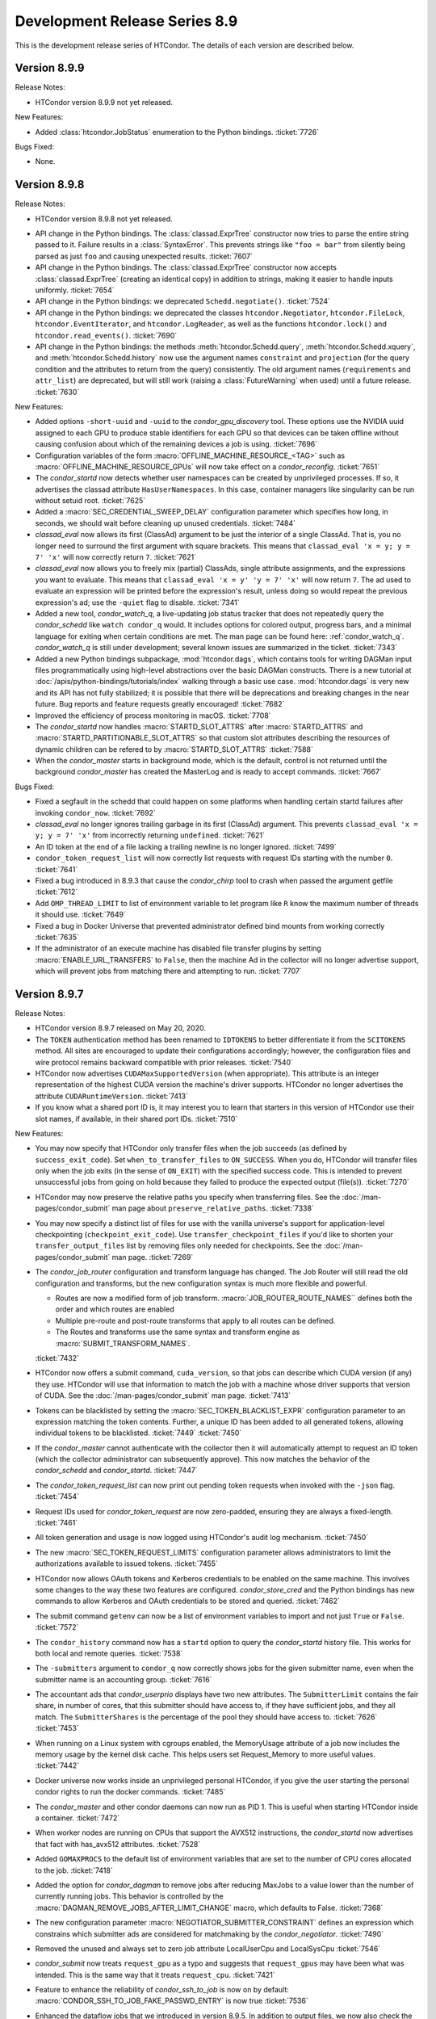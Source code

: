 Development Release Series 8.9
==============================

This is the development release series of HTCondor. The details of each
version are described below.

Version 8.9.9
-------------

Release Notes:

-  HTCondor version 8.9.9 not yet released.

.. HTCondor version 8.8.9 released on Month Date, 2020.

New Features:

-  Added :class:`htcondor.JobStatus` enumeration to the Python bindings.
   :ticket:`7726`

Bugs Fixed:

-  None.

Version 8.9.8
-------------

Release Notes:

-  HTCondor version 8.9.8 not yet released.

.. HTCondor version 8.8.8 released on Month Date, 2020.

-  API change in the Python bindings.  The :class:`classad.ExprTree` constructor
   now tries to parse the entire string passed to it.  Failure results in a
   :class:`SyntaxError`.  This prevents strings like ``"foo = bar"`` from silently
   being parsed as just ``foo`` and causing unexpected results.
   :ticket:`7607`

-  API change in the Python bindings.  The :class:`classad.ExprTree` constructor
   now accepts :class:`classad.ExprTree` (creating an identical copy)
   in addition to strings, making it easier to handle inputs uniformly.
   :ticket:`7654`

-  API change in the Python bindings: we deprecated ``Schedd.negotiate()``.
   :ticket:`7524`

-  API change in the Python bindings: we deprecated the classes
   ``htcondor.Negotiator``, ``htcondor.FileLock``, ``htcondor.EventIterator``,
   and ``htcondor.LogReader``,  as well as the functions ``htcondor.lock()``
   and ``htcondor.read_events()``.
   :ticket:`7690`

- API change in the Python bindings: the methods
  :meth:`htcondor.Schedd.query`,
  :meth:`htcondor.Schedd.xquery`, and
  :meth:`htcondor.Schedd.history`
  now use the argument names ``constraint`` and ``projection``
  (for the query condition and the attributes to return from the query)
  consistently.
  The old argument names (``requirements`` and ``attr_list``) are deprecated,
  but will still work (raising a :class:`FutureWarning` when used) until a future
  release.
  :ticket:`7630`

New Features:

-  Added options ``-short-uuid`` and ``-uuid`` to the *condor_gpu_discovery*
   tool. These options use the NVIDIA uuid assigned to each GPU to produce
   stable identifiers for each GPU so that devices can be taken offline without
   causing confusion about which of the remaining devices a job is using.
   :ticket:`7696`

-  Configuration variables of the form :macro:`OFFLINE_MACHINE_RESOURCE_<TAG>` such as
   :macro:`OFFLINE_MACHINE_RESOURCE_GPUs` will now take effect on a *condor_reconfig*.
   :ticket:`7651`

-  The *condor_startd* now detects whether user namespaces can be created by
   unprivileged processes.  If so, it advertises the classad attribute
   ``HasUserNamespaces``. In this case, container managers like
   singularity can be run without setuid root.
   :ticket:`7625`

-  Added a :macro:`SEC_CREDENTIAL_SWEEP_DELAY` configuration parameter which
   specifies how long, in seconds, we should wait before cleaning up unused
   credentials.
   :ticket:`7484`

-  *classad_eval* now allows its first (ClassAd) argument to be just the
   interior of a single ClassAd.  That is, you no longer need to surround
   the first argument with square brackets.  This means that
   ``classad_eval 'x = y; y = 7' 'x'`` will now correctly return ``7``.
   :ticket:`7621`

-  *classad_eval* now allows you to freely mix (partial) ClassAds,
   single attribute assignments, and the expressions you want to evaluate.
   This means that ``classad_eval 'x = y' 'y = 7' 'x'`` will now return
   ``7``.  The ad used to evaluate an expression will be printed before
   the expression's result, unless doing so would repeat the previous
   expression's ad; use the ``-quiet`` flag to disable.
   :ticket:`7341`

-  Added a new tool, *condor_watch_q*, a live-updating job status tracker
   that does not repeatedly query the *condor_schedd* like ``watch condor_q``
   would. It includes options for colored output, progress bars, and a minimal
   language for exiting when certain conditions are met.
   The man page can be found here: :ref:`condor_watch_q`.
   *condor_watch_q* is still under development;
   several known issues are summarized in the ticket.
   :ticket:`7343`

-  Added a new Python bindings subpackage, :mod:`htcondor.dags`, which contains
   tools for writing DAGMan input files programmatically using
   high-level abstractions over the basic DAGMan constructs.
   There is a new tutorial at :doc:`/apis/python-bindings/tutorials/index`
   walking through a basic use case.
   :mod:`htcondor.dags` is very new and its API has not fully stabilized;
   it is possible that there will be deprecations and breaking changes
   in the near future.
   Bug reports and feature requests greatly encouraged!
   :ticket:`7682`

-  Improved the efficiency of process monitoring in macOS.
   :ticket:`7708`

-  The *condor_startd* now handles :macro:`STARTD_SLOT_ATTRS` after
   :macro:`STARTD_ATTRS` and :macro:`STARTD_PARTITIONABLE_SLOT_ATTRS`
   so that custom slot attributes describing the resources of
   dynamic children can be refered to by :macro:`STARTD_SLOT_ATTRS`
   :ticket:`7588`

-  When the *condor_master* starts in background mode, which is the default,
   control is not returned until the background *condor_master* has created
   the MasterLog and is ready to accept commands.
   :ticket:`7667`

Bugs Fixed:

- Fixed a segfault in the schedd that could happen on some platforms
  when handling certain startd failures after invoking ``condor_now``.
  :ticket:`7692`

- *classad_eval* no longer ignores trailing garbage in its first (ClassAd)
  argument.  This prevents  ``classad_eval 'x = y; y = 7' 'x'`` from
  incorrectly returning ``undefined``.
  :ticket:`7621`

- An ID token at the end of a file lacking a trailing newline is no longer ignored.
  :ticket:`7499`

- ``condor_token_request_list`` will now correctly list requests with request IDs
  starting with the number ``0``.
  :ticket:`7641`

- Fixed a bug introduced in 8.9.3 that cause the `condor_chirp` tool to crash
  when passed the argument getfile
  :ticket:`7612`

- Add ``OMP_THREAD_LIMIT`` to list of environment variable to let program like
  ``R`` know the maximum number of threads it should use.
  :ticket:`7649`

- Fixed a bug in Docker Universe that prevented administrator defined bind 
  mounts from working correctly
  :ticket:`7635`

- If the administrator of an execute machine has disabled file transfer plugins
  by setting :macro:`ENABLE_URL_TRANSFERS` to ``False``, then the machine Ad in
  the collector will no longer advertise support, which will prevent jobs from
  matching there and attempting to run.
  :ticket:`7707`

Version 8.9.7
-------------

Release Notes:

- HTCondor version 8.9.7 released on May 20, 2020.

- The ``TOKEN`` authentication method has been renamed to ``IDTOKENS`` to
  better differentiate it from the ``SCITOKENS`` method.  All sites are
  encouraged to update their configurations accordingly; however, the
  configuration files and wire protocol remains backward compatible with
  prior releases.
  :ticket:`7540`

- HTCondor now advertises ``CUDAMaxSupportedVersion`` (when appropriate).  This
  attribute is an integer representation of the highest CUDA version the
  machine's driver supports.  HTCondor no longer advertises the attribute
  ``CUDARuntimeVersion``.
  :ticket:`7413`

- If you know what a shared port ID is, it may interest you to learn that
  starters in this version of HTCondor use their slot names, if available,
  in their shared port IDs.
  :ticket:`7510`

New Features:

- You may now specify that HTCondor only transfer files when the job
  succeeds (as defined by ``success_exit_code``).  Set ``when_to_transfer_files``
  to ``ON_SUCCESS``.  When you do, HTCondor will transfer files only when the
  job exits (in the sense of ``ON_EXIT``) with the specified success code.  This
  is intended to prevent unsuccessful jobs from going on hold because they
  failed to produce the expected output (file(s)).
  :ticket:`7270`

- HTCondor may now preserve the relative paths you specify when transferring
  files.  See the :doc:`/man-pages/condor_submit` man page about
  ``preserve_relative_paths``.
  :ticket:`7338`

- You may now specify a distinct list of files for use with the vanilla
  universe's support for application-level checkpointing
  (``checkpoint_exit_code``).  Use ``transfer_checkpoint_files`` if you'd
  like to shorten your ``transfer_output_files`` list by removing files
  only needed for checkpoints.  See the :doc:`/man-pages/condor_submit`
  man page.
  :ticket:`7269`

- The *condor_job_router* configuration and transform language has changed.
  The Job Router will still read the old configuration and transforms, but
  the new configuration syntax is much more flexible and powerful.

  - Routes are now a modified form of job transform. :macro:`JOB_ROUTER_ROUTE_NAMES``
    defines both the order and which routes are enabled
  - Multiple pre-route and post-route transforms that apply to all routes can be defined.
  - The Routes and transforms use the same syntax and transform engine as 
    :macro:`SUBMIT_TRANSFORM_NAMES`.

  :ticket:`7432`

- HTCondor now offers a submit command, ``cuda_version``, so that jobs can
  describe which CUDA version (if any) they use.  HTCondor will use that
  information to match the job with a machine whose driver supports that
  version of CUDA.  See the :doc:`/man-pages/condor_submit` man page.
  :ticket:`7413`

- Tokens can be blacklisted by setting the :macro:`SEC_TOKEN_BLACKLIST_EXPR`
  configuration parameter to an expression matching the token contents.
  Further, a unique ID has been added to all generated tokens, allowing
  individual tokens to be blacklisted.
  :ticket:`7449`
  :ticket:`7450`

- If the *condor_master* cannot authenticate with the collector then it will
  automatically attempt to request an ID token (which the collector
  administrator can subsequently approve).  This now matches the behavior of
  the *condor_schedd* and *condor_startd*. :ticket:`7447`

- The *condor_token_request_list* can now print out pending token requests
  when invoked with the ``-json`` flag. :ticket:`7454`

- Request IDs used for *condor_token_request* are now zero-padded, ensuring
  they are always a fixed-length. :ticket:`7461`

- All token generation and usage is now logged using HTCondor's audit log
  mechanism. :ticket:`7450`

- The new :macro:`SEC_TOKEN_REQUEST_LIMITS` configuration parameter allows
  administrators to limit the authorizations available to issued tokens.
  :ticket:`7455`

- HTCondor now allows OAuth tokens and Kerberos credentials to be
  enabled on the same machine.  This involves some changes to the
  way these two features are configured.  *condor_store_cred* and the Python
  bindings has new commands to allow Kerberos and OAuth credentials to be stored
  and queried.
  :ticket:`7462`

- The submit command ``getenv`` can now be a list of environment variables
  to import and not just ``True`` or ``False``.
  :ticket:`7572`

- The ``condor_history`` command now has a ``startd`` option to query the *condor_startd*
  history file.  This works for both local and remote queries.
  :ticket:`7538`

- The ``-submitters`` argument to ``condor_q`` now correctly shows jobs for the
  given submitter name, even when the submitter name is an accounting group.
  :ticket:`7616`

- The accountant ads that *condor_userprio* displays have two new attributes.
  The ``SubmitterLimit`` contains the fair share, in number of cores, that this
  submitter should have access to, if they have sufficient jobs, and they all match.
  The ``SubmitterShares`` is the percentage of the pool they should have access to.
  :ticket:`7626`
  :ticket:`7453`

- When running on a Linux system with cgroups enabled, the MemoryUsage
  attribute of a job now includes the memory usage by the kernel disk
  cache.  This helps users set Request_Memory to more useful values.
  :ticket:`7442`

- Docker universe now works inside an unprivileged personal HTCondor,
  if you give the user starting the personal condor rights to run the
  docker commands.
  :ticket:`7485`

- The *condor_master* and other condor daemons can now run as PID 1.
  This is useful when starting HTCondor inside a container.
  :ticket:`7472`

- When worker nodes are running on CPUs that support the AVX512 instructions,
  the *condor_startd* now advertises that fact with has_avx512 attributes.
  :ticket:`7528`

- Added ``GOMAXPROCS`` to the default list of environment variables that are
  set to the number of CPU cores allocated to the job.
  :ticket:`7418`

- Added the option for *condor_dagman* to remove jobs after reducing
  MaxJobs to a value lower than the number of currently running jobs. This
  behavior is controlled by the
  :macro:`DAGMAN_REMOVE_JOBS_AFTER_LIMIT_CHANGE` macro, which defaults to False.
  :ticket:`7368`

- The new configuration parameter :macro:`NEGOTIATOR_SUBMITTER_CONSTRAINT`
  defines an expression which constrains which submitter ads are considered for
  matchmaking by the *condor_negotiator*.
  :ticket:`7490`

- Removed the unused and always set to zero job attribute LocalUserCpu
  and LocalSysCpu
  :ticket:`7546`

- *condor_submit* now treats ``request_gpu`` as a typo and suggests
  that ``request_gpus`` may have been what was intended.  This is the 
  same way that it treats ``request_cpu``.
  :ticket:`7421`

- Feature to enhance the reliability of *condor_ssh_to_job* is now on
  by default: :macro:`CONDOR_SSH_TO_JOB_FAKE_PASSWD_ENTRY` is now true
  :ticket:`7536`

- Enhanced the dataflow jobs that we introduced in version 8.9.5. In
  addition to output files, we now also check the executable and stdin files.
  If any of these are newer than the input files, we consider this to be a
  dataflow job and we skip it if :macro:`SHADOW_SKIP_DATAFLOW_JOBS` set to True.
  :ticket:`7488`

- When HTCondor is running as root on a Linux machine, it now makes /dev/shm
  a private mount for jobs.  This means that files written to /dev/shm in
  one job aren't visible to other jobs, and that HTCondor now cleans up
  any leftover files in /dev/shm when the job exits.  If you want to the
  old behavior of a shared /dev/shm, you can set :macro:`MOUNT_PRIVATE_DEV_SHM` 
  to false.
  :ticket:`7443` 

- When configuration parameter :macro:`HAD_USE_PRIMARY` is set to ``True``,
  the collectors will be queried in the order in which they appear in
  :macro:`HAD_LIST`.
  Otherwise, the order in which the collectors are queried will be
  randomized (before, this was always done).
  :ticket:`7556`

- Added a very basic ``PROVISIONER`` node type to the *condor_dagman* parse
  language and plumbing. When this work is completed in a future release, it
  will allow users to provision remote compute resources (ie. Amazon EC2, 
  Argonne Cooley) as part of their DAG workflows, then run their jobs on
  these resources.
  :ticket:`5622`

- A new attribute ``ScratchDirFileCount`` was added to the Job ClassAd and to
  the Startd ClassAd. It contains the number of files in the job sandbox for the current job.
  This attribute will be refreshed as the same time that ``DiskUsage`` is refreshed.
  :ticket:`7486`

- A new configuration macro :macro:`SUBMIT_GENERATE_CUSTOM_RESOURCE_REQUIREMENTS` can be
  used to disable the behavior of *condor_submit* to generate Requirements clauses
  for job attributes that begin with Request
  :ticket:`7513`

- Made some performance improvements in the *condor_collector*.
  This includes new configuration parameter
  :macro:`COLLECTOR_FORWARD_CLAIMED_PRIVATE_ADS`, which reduces the amount
  of data forwarded between *condor_collectors*.
  :ticket:`7440`
  :ticket:`7423`

- *condor_install* can now generate a script to set environment variables
  for the "fish" shell. :ticket:`7505`

Bugs Fixed:

- The Box.com file transfer plugin now implements the chunked upload
  method, which means that uploads of 50 MB or greater are now
  possible. Prior to this implementation, jobs uploading large files
  would unexpectedly go on hold.
  :ticket:`7531`

- The *curl_plugin* previously implemented a minimum speed timeout with an
  option flag that caused memory problems in older versions of libcurl.
  We've reimplemented timeouts now using a callback that manually enforces
  a minimum 1 byte/second transfer speed.
  :ticket:`7414` 

- Some URLs for keys in AWS S3 buckets were previously of the form
  ``s3://<bucket>.s3-<region>.amazonaws.com/<key>``.  Not all regions support
  this form of address; instead, you must use URLs of the form
  ``s3://<bucket>.s3.<region>.amazonaws.com/<key>``.  HTCondor now allows
  and requires the latter; you will have to change older submit files.
  :ticket:`7517`

- Amazon's S3 service used to allow bucket names with underscores or capital
  letters.  HTCondor can now download from and upload to buckets with this
  sort of name.
  :ticket:`7477`

- The *condor_token* family of tools now respect the ``-debug`` command
  line flag. :ticket:`7448`

- The *condor_token_request_list* tool now respects the ``-reqid`` flag.
  :ticket:`7448`

- Tokens with authorization limits no longer need to explicitly list
  the ``ALLOW`` authorization, fixing a regression from 8.9.4. :ticket:`7456`

- Fixed a bug where Kerberos principals were being set incorrectly when
  :macro:`KERBEROS_SERVER_PRINCIPAL` was set.
  :ticket:`7577`

- The packaged versions of HTCondor automatically creates the directories to
  hold pool passwords, tokens, and Kerberos and OAuth credentials.
  :ticket:`7117`

- The HTCondor central manager will generate a pool password if needed on
  startup or reconfiguration. :ticket:`7634`

- Fixed a bug in reading service account credentials when submitting
  to Google Compute Engine (grid universe, grid-type ``gce``).
  :ticket:`7555`

- To work around an issue where long-running *gce_gahp* process enter a state
  where they can no longer authenticate with GCE, the daemon now restarts once
  every 24 hours.  This does not affect the jobs themselves.
  See :ref:`gce_configuration_variables`.
  :ticket:`7401`

- Fixed a bug that prevented the *condor_schedd* from effectively flocking
  to pools when resource request list prefetching is enabled, which is the
  default in HTCondor version 8.9
  :ticket:`7549`
  :ticket:`7539`

- It is now safe to call functions from the Python bindings ``htcondor`` module
  on multiple threads simultaneously. See the
  :ref:`python-bindings-thread-safety` section in the
  Python bindings documentation for more details.
  :ticket:`7359`

- Our ``htcondor.Submit.from_dag()`` Python binding now throws an exception
  when it fails, giving the programmer a chance to catch and recover. 
  Previously this just caused Python to fall over and die immediately.
  :ticket:`7337`

- The RPM packaging now obsoletes the standard universe package so that it will
  deleted upon upgrade.
  :ticket:`7444`

- Restored setting RUNPATH instead of RPATH for the libcondor_utils
  shared library and the Python bindings.
  The accidental change to setting RPATH in 8.9.5 altered how libraries
  were found when ``LD_LIBRARY_PATH`` is set.
  :ticket:`7584`

- The location for the CA certificates on Debian and Ubuntu systems is now
  properly set. :ticket:`7569`

- Fixed a bug where the *condor_schedd* and *condor_negotiator* couldn't
  talk to each other if one was version 8.9.3 and the other was version
  8.9.4 or later.
  :ticket:`7615`

Version 8.9.6
-------------

Release Notes:

-  HTCondor version 8.9.6 released on April 6, 2020.

New Features:

-  None.

Bugs Fixed:

-  *Security Item*: This release of HTCondor fixes security-related bugs
   described at

   -  `http://htcondor.org/security/vulnerabilities/HTCONDOR-2020-0001.html <http://htcondor.org/security/vulnerabilities/HTCONDOR-2020-0001.html>`_.
   -  `http://htcondor.org/security/vulnerabilities/HTCONDOR-2020-0002.html <http://htcondor.org/security/vulnerabilities/HTCONDOR-2020-0002.html>`_.
   -  `http://htcondor.org/security/vulnerabilities/HTCONDOR-2020-0003.html <http://htcondor.org/security/vulnerabilities/HTCONDOR-2020-0003.html>`_.
   -  `http://htcondor.org/security/vulnerabilities/HTCONDOR-2020-0004.html <http://htcondor.org/security/vulnerabilities/HTCONDOR-2020-0004.html>`_.

   :ticket:`7356`
   :ticket:`7427`
   :ticket:`7507`

Version 8.9.5
-------------

Release Notes:

-  HTCondor version 8.9.5 released on January 2, 2020.

New Features:

-  Implemented a *dataflow* mode for jobs. When enabled, a job whose
   1) pre-declared output files already exist, and 2) output files are
   more recent than its input files, is considered a dataflow job and
   gets skipped. This feature can be enabled by setting the
   :macro:`SHADOW_SKIP_DATAFLOW_JOBS` configuration option to ``True``.
   :ticket:`7231`

-  Added a new tool, *classad_eval*, that can evaluate a ClassAd expression in
   the context of ClassAd attributes, and print the result in ClassAd format.
   :ticket:`7339`

-  You may now specify ports to forward into your Docker container.  See
   :ref:`Docker and Networking` for details.
   :ticket:`7322`

-  Added the ability to edit certain properties of a running *condor_dagman*
   workflow: **MaxJobs**, **MaxIdle**, **MaxPreScripts**, **MaxPostScripts**.
   A user can call *condor_qedit* to set new values in the job ad, which will
   then be updated in the running workflow.
   :ticket:`7236`

-  Jobs which must use temporary credentials for S3 access may now specify
   the "session token" in their submit files.  Set ``+EC2SessionToken``
   to the name of a file whose only content is the session token.  Temporary
   credentials have a limited lifetime, which HTCondor does not help you
   manage; as a result, file transfers may fail because the temporary
   credentials expired.
   :ticket:`7407`

-  Improved the performance of the negotiator by simplifying the definition of
   the *condor_startd*'s ``WithinResourceLimits`` attribute when custom
   resources are defined.
   :ticket:`7323`

-  If you configure a *condor_startd* with different SLOT_TYPEs,
   you can use the SLOT_TYPE as a prefix for configuration entries.
   This can be useful to set different BASE_GROUPs
   for different slot types within the same *condor_startd*. For example,
   ``SLOT_TYPE_1.BASE_CGROUP = hi_prio``
   :ticket:`7390`

-  Added a new knob :macro:`SUBMIT_ALLOW_GETENV`. This defaults to ``true``. When
   set to ``false``, a submit file with `getenv = true` will become an error.
   Administrators may want to set this to ``false`` to prevent users from
   submitting jobs that depend on the local environment of the submit machine.
   :ticket:`7383`

-  *condor_submit* will no longer set the ``Owner`` attribute of jobs
   it submits to the name of the current user. It now leaves this attribute up
   to the *condor_schedd* to set.  This change was made because the
   *condor_schedd* will reject the submission if the ``Owner`` attribute is set
   but does not match the name of the mapped authenticated user submitting the
   job, and it is difficult for *condor_submit* to know what the mapped name is
   when there is a map file configured.
   :ticket:`7355`

-  Added ability for a *condor_startd* to log the state of Ads when shutting
   down using :macro:`STARTD_PRINT_ADS_ON_SHUTDOWN` and 
   :macro:`STARTD_PRINT_ADS_FILTER`.
   :ticket:`7328`

Bugs Fixed:

-  ``condor_submit -i`` now works with Docker universe jobs.
   :ticket:`7394`

-  Fixed a bug that happened on a Linux *condor_startd* running as root where
   a running job getting close to the ``RequestMemory`` limit, could get stuck,
   and neither get held with an out of memory error, nor killed, nor allowed
   to run.
   :ticket:`7367`

-  The Python 3 bindings no longer segfault when putting a
   :class:`~classad.ClassAd` constructed from a Python dictionary into another
   :class:`~classad.ClassAd`.
   :ticket:`7371`

-  The Python 3 bindings were missing the division operator for
   :class:`~classad.ExprTree`.
   :ticket:`7372`

-  When calling :meth:`classad.ClassAd.setdefault` without a default, or
   with a default of None, if the default is used, it is now treated as the
   :attr:`classad.Value.Undefined` ClassAd value.
   :ticket:`7370`

-  Fixed a bug where when file transfers fail with an error message containing
   a newline (``\n``) character, the error message would not be propagated to
   the job's hold message.
   :ticket:`7395`

-  SciTokens support is now available on all Linux and MacOS platforms.
   :ticket:`7406`

-  Fixed a bug that caused the Python bindings included in the tarball
   package to fail due to a missing library dependency.
   :ticket:`7435`

-  Fixed a bug where the library that is pre-loaded to provide a sane passwd
   entry when using ``condor_ssh_to_job`` was placed in the wrong directory
   in the RPM packaging.
   :ticket:`7408`

Version 8.9.4
-------------

Release Notes:

- HTCondor version 8.9.4 released on November 19, 2019.

- The Python bindings are now packaged as extendable modules.
  :ticket:`6907`

- The format of the aborted event has changed.  This will
  only affect you if you're not using one the readers provided by HTCondor.
  :ticket:`7191`

- :macro:`DAGMAN_USE_JOIN_NODES` is now on by default.
  :ticket:`7271`

New Features:

- HTCondor now supports secure download and upload to and from S3.  See
  the *condor_submit* man page and :ref:`file_transfer_using_a_url`.
  :ticket:`7289`

- Reduced the memory needed for *condor_dagman* to load a DAG that has
  a large number of PARENT and CHILD statements.
  :ticket:`7170`

- Optimized *condor_dagman* startup speed by removing unnecessary 3-second
  sleep.
  :ticket:`7273`

- Added a new option to *condor_q*.  `-idle` shows only idle jobs and
  their requested resources.
  :ticket:`7241`

- `SciTokens <https://scitokens.org>`_ support is now available.
  :ticket:`7248`

- Added a new tool, :ref:`condor_evicted_files`,
  to help users find files that HTCondor is holding on to for them (as
  a result of a job being evicted when
  ``when_to_transfer_output = ON_EXIT_OR_EVICT``, or checkpointing when
  ``CheckpointExitCode`` is set).
  :ticket:`7038`

- Added ``erase_output_and_error_on_restart`` as a new submit command.  It
  defaults to ``true``; if set to ``false``, and ``when_to_transfer_output`` is
  ``ON_EXIT_OR_EVICT``, HTCondor will append to the output and error logs
  when the job restarts, instead of erasing them (and starting the logs
  over).  This may make the output and error logs more useful when the
  job self-checkpoints.
  :ticket:`7189`

- Added ``$(SUBMIT_TIME)``, ``$(YEAR), ``$(MONTH)``, and ``$(DAY)`` as
  built-in submit variables. These expand to the time of submission.
  :ticket:`7283`

- GPU monitoring is now on by default.  It reports ``DeviceGPUsAverageUsage``
  and ``DeviceGPUsMemoryPeakUsage`` for slots with GPUs assigned.  These values
  are for the lifetime of the *condor_startd*.  Also, we renamed ``GPUsUsage`` to
  ``GPUsAverageUsage`` because all other usage values are peaks.  We also
  now report GPU memory usage in the job termination event.
  :ticket:`7201`

- Added new configuration parameter for execute machines,
  :macro:`CONDOR_SSH_TO_JOB_FAKE_PASSWD_ENTRY`, which defaults to ``false``.
  When ``true``, condor LD_PRELOADs into unprivileged sshd it *condor_startd*
  a special version of the Linux getpwnam() library call, which forces
  the user's shell to /bin/bash and the home directory to the scratch directory.
  This allows *condor_ssh_to_job* to work on sites that don't create
  login shells for slots users, or who want to run as nobody.
  :ticket:`7260`

- The ``htcondor.Submit.from_dag()`` static method in the Python bindings,
  which creates a Submit description from a DAG file, now supports keyword
  arguments (in addition to positional arguments), and the ``options`` argument
  is now optional:

  .. code-block:: python

     dag_args = { "maxidle": 10, "maxpost": 5 }

     # with keyword arguments for filename and options
     dag_submit = htcondor.Submit.from_dag(filename = "mydagfile.dag", options = dag_args)

     # or like this, with no options
     dag_submit = htcondor.Submit.from_dag(filename = "mydagfile.dag")

  :ticket:`7278`

- Added an example of a multi-file plugin to transfer files from a locally
  mounted Gluster file system. This script is also designed to be a template
  for other file transfer plugins, as the logic to download or upload files is
  clearly indicated and could be easily changed to support different file
  services.
  :ticket:`7212`

- Added a new multi-file transfer plugin for downloading files from
  Microsoft OneDrive user accounts. This supports URLs like
  "onedrive://path/to/file" and using the plugin requires the administrator
  configure the *condor_credd* to allow users to obtain Microsoft OneDrive
  tokens and requires the user request Microsoft OneDrive tokens in their
  submit file. :ticket:`7171`

- Externally-issued SciTokens can be exchanged for an equivalent HTCondor-issued
  token, enabling authorization flows in some cases where SciTokens could
  not otherwise be used (such as when the remote daemon has no host certificate).
  :ticket:`7281`

- The *condor_annex* tool will now check during setup for instance credentials
  if none were specified.
  :ticket:`7097`

- The *condor_schedd* now keeps track of which submitters it has advertised to
  flocked pools.  The *condor_schedd* will only honor matchmaking requests
  from flocked pool for submitters it did not advertise to the flock pool.  This
  new logic only applies to auto-created authorizations (introduced in 8.9.3)
  and not NEGOTIATOR-level authorizations setup by pool administrators.
  :ticket:`7100`

- Added Python bindings for the TOKEN request API.
  :ticket:`7162`

- In addition to administrators, token requests can be approved by the user whose
  identity is requested.
  :ticket:`7159`

Bugs Fixed:

- The *curl_plugin* now correctly advertises ``file`` and ``ftp`` as
  supported methods.
  :ticket:`7357`

-  Fixed a bug where condor_ssh_to_job to a Docker universe job landed
   outside the container if the container had not completely started.
   :ticket:`7246`

- Fixed a bug where Docker universe jobs were always hard-killed (sent
  SIGKILL).  The appropriate signals are now being sent for hold, remove,
  and soft kill (defaulting to SIGTERM).  This gives Docker jobs a chance
  to shut down cleanly.
  :ticket:`7247`

- ``condor_submit`` and the python bindings ``Submit`` object will no longer treat
  submit commands that begin with ``request_<tag>`` as custom resource requests unless
  ``<tag>`` does not begin with an underscore, and is at least 2 characters long.
  :ticket:`7172`

- The python bindings ``Submit`` object now converts keys of the form ``+Attr``
  to ``MY.Attr`` when setting and getting values into the ``Submit`` object.
  The ``Submit`` object had been storing ``+Attr`` keys and then converting
  these keys to the correct ``MY.Attr`` form on an ad-hoc basis, this could lead
  to some very strange error conditions.
  :ticket:`7261`

- In some situations, notably with Amazon AWS, our *curl_plugin* requests URLs
  which return an HTTP 301 or 302 redirection but do not include a Location
  header. These were previously considered successful transfers. We've fixed
  this so they are now considered failures, and the jobs go on hold.
  :ticket:`7292`

- Our *curl_plugin* is designed to partially retry downloads which did not
  complete successfully (HTTP Content-Length header reporting a different number
  than bytes downloaded). However partial retries do not work with some proxy
  servers, causing jobs to go on hold. We've updated the plugin to not attempt
  partial retries when a proxy is detected.
  :ticket:`7259`

- The timeout for *condor_ssh_to_job* connection has been restored to the
  previous setting of 20 seconds. Shortening the timeout avoids getting into
  a deadlock between the *condor_schedd*, *condor_starter*, and
  *condor_shadow*.
  :ticket:`7193`

- Fixed a performance issue in the *curl_plugin*, where our low-bandwidth
  timeout caused 100% CPU utilization due to an old libcurl bug.
  :ticket:`7316`

- The Condor Connection Broker (CCB) will allow daemons to register at the
  ``ADVERTISE_STARTD``, ``ADVERTISE_SCHEDD``, and ``ADVERTISE_MASTER`` authorization
  level.  This reduces the minimum authorization needed by daemons that are located
  behind NATs.
  :ticket:`7225`

Version 8.9.3
-------------

Release Notes:

- HTCondor version 8.9.3 released on September 12, 2019.

- If you run a CCB server, please note that the default value for
  :macro:`CCB_RECONNECT_FILE` has changed.  If your configuration does not
  set :macro:`CCB_RECONNECT_FILE`, CCB will forget about existing connections
  after you upgrade.  To avoid this problem,
  set :macro:`CCB_RECONNECT_FILE` to its default path before upgrading.  (Look in
  the ``SPOOL`` directory for a file ending in ``.ccb_reconnect``.  If you
  don't see one, you don't have to do anything.)
  :ticket:`7135`

- The Log file specified by a job, and by the :macro:`EVENT_LOG` configuration variable
  will now have the year in the event time. Formerly, only the day and month were
  printed.  This change makes these logs unreadable by versions of DAGMan and ``condor_wait``
  that are older 8.8.4 or 8.9.2.  The configuration variable :macro:`DEFAULT_USERLOG_FORMAT_OPTIONS`
  can be used to revert to the old time format or to opt in to UTC time and/or fractional seconds.
  :ticket:`6940`

- The format of the terminated and aborted events has changed.  This will
  only affect you if you're not using one the readers provided by HTCondor.
  :ticket:`6984`

New Features:

- ``TOKEN`` authentication is enabled by default if the HTCondor administrator
  does not specify a preferred list of authentication methods.  In this case,
  ``TOKEN`` is only used if the user has at least one usable token available.
  :ticket:`7070`  Similarly, ``SSL`` authentication is enabled by default and
  used if there is a server certificate available. 
  :ticket:`7074`

- The *condor_collector* daemon will automatically generate a pool password file at the
  location specified by :macro:`SEC_PASSWORD_FILE` if no file is already present.  This should
  ease the setup of ``TOKEN`` and ``POOL`` authentication for a new HTCondor pool. 
  :ticket:`7069`

- Added a new multifile transfer plugin for downloading and uploading
  files from/to Google Drive user accounts. This supports URLs like
  "gdrive://path/to/file" and using the plugin requires the administrator
  configure the *condor_credd* to allow users to obtain Google Drive
  tokens and requires the user request Google Drive tokens in their
  submit file. 
  :ticket:`7136`

- The Box.com multifile transfer plugin now supports uploads. The
  plugin will be used when a user lists a "box://path/to/file" URL as
  the output location of file when using ``transfer_output_remaps``.
  :ticket:`7085`

- Added a Python binding for *condor_submit_dag*. A new method,
  ``htcondor.Submit.from_dag()`` class creates a Submit description based on a
  .dag file:

  ::

    dag_args = { "maxidle": 10, "maxpost": 5 }
    dag_submit = htcondor.Submit.from_dag("mydagfile.dag", dag_args)

  The resulting ``dag_submit`` object can be submitted to a *condor_schedd* and
  monitored just like any other Submit description object in the Python bindings.
  :ticket:`6275`

- The Python binding's ``JobEventLog`` can now be pickled and unpickled,
  allowing users to preserve job-reading progress between process restarts.
  :ticket:`6944`

- A number of ease-of-use changes were made for submitting jobs from Python.
  In the Python method ``Schedd::queue_with_itemdata``,
  the keyword argument was renamed from ``from`` (which, unfortunately, is also
  a Python keyword) to ``itemdata``.  :ticket:`7064`
  Both this method and the ``Submit`` object can now accept a wider range of objects,
  as long as they can be converted to strings. :ticket:`7065`
  The ``Submit`` class's constructor now behaves in the same way as a Python dictionary
  :ticket:`7067`

- The ``Undefined`` and ``Error`` values in Python no longer cast silently to integers.
  Previously, ``Undefined`` and ``Error`` evaluated to ``True`` when used in a
  conditional; now, ``Undefined`` evaluates to ``False`` and evaluating ``Error`` results
  in a ``RuntimeError`` exception.  :ticket:`7109`

- Improved the speed of matchmaking in pools with partitionable slots
  by simplifying the slot's WithinResourceLimits expression.  This new
  definition for this expression now ignores the job's
  _condor_RequestXXX attributes, which were never set.
  In pools with simple start expressions, this can double the speed of
  matchmaking.
  :ticket:`7131`

- Improved the speed of matchmaking in pools that don't support
  standard universe by unconditionally removing standard universe related
  expressions in the slot START expression.
  :ticket:`7123`

- Reduced DAGMan's memory footprint when running DAGs with nodes
  that use the same submit file and/or current working directory.
  :ticket:`7121`

- The terminated and abort events now include "Tickets of Execution", which
  specify when the job terminated, who requested the termination, and the
  mechanism used to make the request (as both a string an integer).  This
  information is also present in the job ad (in the ``ToE`` attribute).
  Presently, tickets are only issued for normal job terminations (when the
  job terminated itself of its own accord), and for terminations resulting
  from the ``DEACTIVATE_CLAIM`` command.  We expect to support tickets for
  the other mechanisms in future releases.
  :ticket:`6984`

- Added new submit parameters ``cloud_label_names`` and
  ``cloud_label_<name>``, which allowing the setting of labels on the
  cloud instances created for **gce** grid jobs.
  :ticket:`6993`

- The *condor_schedd* automatically creates a security session for
  the negotiator if :macro:`SEC_ENABLE_MATCH_PASSWORD_AUTHENTICATION` is enabled
  (the default setting).  HTCondor pool administrators no longer need to
  setup explicit authentication from the negotiator to the *condor_schedd*; any
  negotiator trusted by the collector is automatically trusted by the collector.
  :ticket:`6956`

- Daemons will now print a warning in their log file when a client uses
  an X.509 credential for authentication that contains VOMS extensions that
  cannot be verified.
  These warnings can be silenced by setting configuration parameter
  :macro:`USE_VOMS_ATTRIBUTES` to ``False``.
  :ticket:`5916`

- When submitting jobs to a multi-cluster Slurm configuration under the
  grid universe, the cluster to submit to can be specified using the
  ``batch_queue`` submit attribute (e.g. ``batch_queue = debug@cluster1``).
  :ticket:`7167`

- HTCondor now sets numerous environment variables
  to tell the job (or libraries being used by the job) how many CPU cores
  have been provisioned.  Also added the configuration knob :macro:`STARTER_NUM_THREADS_ENV_VARS`
  to allow the administrator to customize this set of environment
  variables.
  :ticket:`7296`

Bugs Fixed:

- Fixed a bug where *condor_schedd* would not start if the history file
  size, named by MAX_HISTORY_SIZE was more than 2 Gigabytes.
  :ticket:`7023`

- The default :macro:`CCB_RECONNECT_FILE` name now includes the shared port ID
  instead of the port number, if available, which prevents multiple CCBs
  behind the same shared port from interfering with each other's state file.
  :ticket:`7135`

- Fixed a large memory leak when using SSL authentication.
  :ticket:`7145`

-  The ``TOKEN`` authentication method no longer fails if the ``/etc/condor/passwords.d``
   is missing.  
   :ticket:`7138`

-  Hostname-based verification for SSL now works more reliably from command-line tools.
   In some cases, the hostname was dropped internally in HTCondor, causing the SSL certificate
   verification to fail because only an IP address was available.
   :ticket:`7073`

- Fixed a bug that could cause the *condor_schedd* to crash when handling
  a query for the slot ads that it has claimed.
  :ticket:`7210`

- Eliminated needless work done by the *condor_schedd* when contacted by
  the negotiator when :macro:`CURB_MATCHMAKING` or :macro:`MAX_JOBS_RUNNING`
  prevent the *condor_schedd* from accepting any new matches.
  :ticket:`6749`

- HTCondor's Docker Universe jobs now more reliably disable the setuid
  capability from their jobs.  Docker Universe has also done this, but the
  method used has recently changed, and the new way should work going forward.
  :ticket:`7111`

- HTCondor users and daemons can request security tokens used for authentication.
  This allows the HTCondor pool administrator to simply approve or deny token
  requests instead of having to generate tokens and copy them between hosts.
  The *condor_schedd* and *condor_startd* will automatically request tokens from any collector
  they cannot authenticate with; authorizing these daemons can be done by simply
  having the collector administrator approve the request from the collector.
  Strong security for new pools can be bootstrapped by installing an auto-approval rule
  for host-based security while the pool is being installed.  :ticket:`7006`
  :ticket:`7094` :ticket:`7080`

- Changed the *condor_annex* default AMIs to run Docker jobs.  As a result,
  they no longer default to encrypted execute directories.
  :ticket:`6690`

- Improved the handling of parallel universe Docker jobs and the ability to rm and hold
  them.
  :ticket:`7076`

- Singularity jobs no longer mount the user's home directory by default.
  To re-enable this, set the knob ``SINGULARITY_MOUNT_HOME = true``.
  :ticket:`6676`

Version 8.9.2
-------------

Release Notes:

-  HTCondor version 8.9.2 released on June 4, 2019.

-  The default setting for :macro:`CREDD_OAUTH_MODE` is now ``true``.  This only
   affects people who were using the *condor_credd* to manage Kerberos credentials
   in the :macro:`SEC_CREDENTIAL_DIRECTORY`.
   :ticket:`7046`

Known Issues:

-  This release introduces a large memory leak when SSL authentication fails.
   This will be fixed in the next release.
   :ticket:`7145`

New Features:

-  The default file transfer plugin for HTTP/HTTPS will timeout transfers
   that make no progress as opposed to waiting indefinitely.  :ticket:`6971`

-  Added a new multifile transfer plugin for downloading files from Box.com user accounts. This
   supports URLs like "box://path/to/file" and using the plugin requires the administrator to configure the
   *condor_credd* to allow users to obtain Box.com tokens and requires the user request Box.com
   tokens in their submit file. :ticket:`7007`

-  The HTCondor manual has been migrated to
   `Read the Docs <https://htcondor.readthedocs.io/en/latest/>`_.
   :ticket:`6908`

-  Python bindings docstrings have been improved. The Python built-in ``help``
   function should now give better results on objects and function in the bindings.
   :ticket:`6953`

-  The system administrator can now configure better time stamps for the global event log
   and for all jobs that specify a user log or DAGMan nodes log. There are two new configuration
   variables that control this; :macro:`EVENT_LOG_FORMAT_OPTIONS` controls the format of the global event log
   and :macro:`DEFAULT_USERLOG_FORMAT_OPTIONS` controls formatting of user log and DAGMan nodes logs.  These
   configuration variables can individually enable UTC time, ISO 8601 time stamps, and fractional seconds.
   :ticket:`6941`

-  The implementation of SSL authentication has been made non-blocking, improving
   scalability and responsiveness when this method is used. :ticket:`6981`

-  SSL authentication no longer requires a client X509 certificate present in
   order to establish a security session.  If no client certificate is available,
   then the client is mapped to the user ``unauthenticated``. :ticket:`7032`

-  During SSL authentication, clients now verify that the server hostname matches
   the host's X509 certificate, using the rules from RFC 2818.  This matches the
   behavior most users expected in the first place.  To restore the prior behavior,
   where any valid certificate (regardless of hostname) is accepted by default, set
   :macro:`SSL_SKIP_HOST_CHECK` to ``true``. :ticket:`7030`

-  HTCondor will now utilize OpenSSL for random number generation when
   cryptographically secure (e.g., effectively impossible to guess beforehand) random
   numbers are needed.  Previous random number generation always utilized a method
   that was not appropriate for cryptographic contexts.  As a side-effect of this
   change, HTCondor can no longer be built without OpenSSL support. :ticket:`6990`

-  A new authentication method, ``TOKEN``, has been added.  This method provides
   the pool administrator with more fine-grained authorization control (making it
   appropriate for end-user use) and provides the ability for multiple pool passwords
   to exist within a single setup. :ticket:`6947`

-  Authentication can be done using `SciTokens <https://scitokens.org>`_.  If the
   client saves the token to the file specified in :macro:`SCITOKENS_FILE`, that token
   will be used to authenticate with the remote server.  Further, for HTCondor-C
   jobs, the token file can be specified by the job attribute ``ScitokensFile``.
   :ticket:`7011`

-  *condor_submit* and the python bindings submit now use a table to convert most submit keywords
   to job attributes. This should make adding new submit keywords in the future quicker and more reliable.
   :ticket:`7044`

-  File transfer plugins can now be supplied by the job. :ticket:`6855`

-  Add job ad attribute ``JobDisconnectedDate``.
   When the *condor_shadow* and *condor_starter* are disconnected from each other,
   this attribute is set to the time at which the disconnection happened.
   :ticket:`6978`

-  HTCondor EC2 components are now packaged for Debian and Ubuntu.
   :ticket:`7043`

Bugs Fixed:

-  *condor_status -af:r* now properly prints nested ClassAds.  The handling
   of undefined attribute references has also been corrected, so that that
   they print ``undefined`` instead of the name of the undefined attribute.
   :ticket:`6979`

-  X.509 proxies now work properly with job materialization.
   In particular, the job attributes describing the X.509 credential
   are now set properly.
   :ticket:`6972`

-  Argument names for all functions in the Python bindings
   (including class constructors and methods) have been normalized.
   We don't expect any compatibility problems with existing code.
   :ticket:`6963`

-  In the Python bindings, the default argument for ``use_tcp`` in
   :class:`Collector.advertise` is now ``True`` (it was previously ``False``,
   which was very outdated).
   :ticket:`6983`

-  Reduced the number of DNS resolutions that may be performed while
   establishing a network connection. Slow DNS queries could cause a
   connection to fail due to the peer timing out.
   :ticket:`6968`

Version 8.9.1
-------------

Release Notes:

-  HTCondor version 8.9.1 released on April 17, 2019.

New Features:

-  The deprecated ``HOSTALLOW...`` and ``HOSTDENY...`` configuration knobs
   have been removed. Please use ``ALLOW...`` and ``DENY...``. :ticket:`6921`

-  Implemented a new version of the curl_plugin with multi-file
   support, allowing it to transfer many files in a single invocation of
   the plugin. :ticket:`6499`
   :ticket:`6859`

-  The performance of HTCondor's File Transfer mechanism has improved
   when sending multiple files, especially in wide-area network
   settings. :ticket:`6884`

-  Added support for passing HTTPS authentication credentials to file
   transfer plugins, using specially customized protocols. :ticket:`6858`

-  If a job requests GPUs and is a Docker Universe job, HTCondor
   automatically mounts the nVidia GPU devices. :ticket:`6910`

-  If a job requests GPUs, and Singularity is enabled, HTCondor
   automatically passes the **-nv** flag to Singularity to tell it to
   mount the nVidia GPUs. :ticket:`6898`

-  Added a new submit file option, ``docker_network_type = host``, which
   causes a docker universe job to use the host's network, instead of
   the default NATed interface. :ticket:`6906`

-  Added a new configuration knob, :macro:`DOCKER_EXTRA_ARGUMENTS`, to allow administrators
   to add arbitrary docker command line options to the docker create
   command. :ticket:`6900`

-  We've added six new events to the job event log, recording details
   about file transfer. For both file transfer -in (before/to the job)
   and -out (after/from the job), we log if the transfer was queued,
   when it started, and when it finished. If the event was queued, the
   start event will note for how long; the first transfer event written
   will additionally include the starter's address, which has not
   otherwise been printed.

   We've also added several transfer-related attributes to the job ad.
   For jobs which do file transfer, we now set
   ``JobCurrentFinishTransferOutputDate``, to complement
   ``JobCurrentStartTransferOutputDate``, as well as the corresponding
   attributes for input transfer: ``JobCurrentStartTransferInputDate``
   and ``JobCurrentFinishTransferInputDate``. The new attributes are
   added at the same time as ``JobCurrentStartTransferOutputDate``, that
   is, at job termination. This set of attributes use the older and more
   deceptive definitions of file transfer timing. To obtain the times
   recorded by the new events, instead reference ``TransferInQueued``,
   ``TransferInStarted``, ``TransferInFinished``, ``TransferOutQueued``,
   ``TransferOutStarted``, and ``TransferOutFinished``. HTCondor sets
   these attributes (roughly) at the time they occur. :ticket:`6854`

-  Added support for output file remaps for URLs. This allows users to
   specify a URL where they want individual output files to go, and once
   a job is complete, we automatically uploads the files there. We are
   preserving the older implementation (OutputDestination), which puts
   all output files in the same place, for backwards compatibility.
   :ticket:`6876`

-  Added options ``f`` (return full target string) and ``g`` (perform
   multiple substitutions) to ClassAd function ``regexps()``. Added new
   ClassAd functions ``replace()`` (equivalent to ``regexps()`` with
   ``f`` option) and ``replaceall()`` (equivalent to ``regexps()`` with
   ``fg`` options). :ticket:`6848`

-  When jobs are run without file transfer on, usually because there is
   a shared file system, HTCondor used to unconditionally set the jobs
   argv[0] to the string *condor_exec.exe*. This breaks jobs that look
   at their own argv[0], in ways that are very hard to debug. In this
   release of HTCondor, we no longer do this. :ticket:`6943`

Bugs Fixed:

-  Avoid killing jobs using between 90% and 99% of memory limit.
   :ticket:`6925`

-  Improved how ``"Chirp"`` handles a network disconnection between the
   *condor_starter* and *condor_shadow*. ``"Chirp"`` commands now
   return a error and no longer cause the *condor_starter* to exit
   (killing the job). :ticket:`6873`

-  Fixed a bug that could cause *condor_submit* to send invalid job
   ClassAds to the *condor_schedd* when the executable attribute was
   not the same for all jobs in that submission. :ticket:`6719`

Version 8.9.0
-------------

Release Notes:

-  HTCondor version 8.9.0 released on February 28, 2019.

Known Issues:

This release may require configuration changes to work as before. During
this release series, we are making changes to make it easier to deploy
secure pools. This release contains two security related configuration
changes.

-  Absent any configuration, the default behavior is to deny
   authorization to all users.

-  In the configuration files, if ``ALLOW_DAEMON`` or ``DENY_DAEMON``
   are omitted, ``ALLOW_WRITE`` or ``DENY_WRITE`` are no longer used in
   their place.

   On most pools, the easiest way to get the previous behavior is to add
   the following to your configuration:

   ::

       ALLOW_READ = *
       ALLOW_DAEMON = $(ALLOW_WRITE)

   The main configuration file (``/etc/condor/condor_config``) already
   implements the above change by calling ``use SECURITY : HOST_BASED``.

   With the addition of the automatic security session for a family of
   HTCondor daemons and the existing match password authentication
   between the execute and submit daemons, most hosts in a pool may not
   require changes to the configuration files. On the central manager,
   you do need to ensure ``DAEMON`` level access for your submit nodes.
   Also, CCB requires ``DAEMON`` level access.

New Features:

-  Changed the default security behavior to deny authorization by
   default. Also, neither ``ALLOW_DAEMON`` nor ``DENY_DAEMON`` fall back
   to using the corresponding ``ALLOW_WRITE`` or ``DENY_WRITE`` when
   reading configuration files. :ticket:`6824`

-  A family of HTCondor daemons can now share a security session that
   allows them to trust each other without doing a security negotiation
   when a network connection is made amongst them. This "family"
   security session can be disabled by setting the new configuration
   parameter :macro:`SEC_USE_FAMILY_SESSION` to ``False``. :ticket:`6788`

-  Scheduler Universe jobs now start in order of priority, instead of
   random order. This is most typically used for DAGMan. When running
   *condor_submit_dag* against a .dag file, you can use the -priority
   <N> flag to set the priority for the overall *condor_dagman* job.
   When the *condor_schedd* is starting new Scheduler Universe jobs,
   the highest priority queued job will start first. If all queued
   Scheduler Universe jobs have equal priority, they get started in
   order of submission. :ticket:`6703`

-  Normally, HTCondor requires the user to specify their credentials
   when using EC2 (via the grid universe or via *condor_annex*). This
   allows users to use different accounts from the same machine.
   However, if a user started an EC2 instance with the privileges
   necessary to start other instances, and ran HTCondor in that
   instance, HTCondor was unable to use that instance's privileges; the
   user still had to specify their credentials. Instead, the user may
   now specify ``FROM INSTANCE`` instead of the name of a credential
   file to indicate that HTCondor should use the instance's credentials.

   By default, any user with access to a privileged EC2 instance has
   access to that instance's privileges. If you would like to make use
   of this feature, please read `HTCondor Annex Customization
   Guide <../cloud-computing/annex-customization-guide.html>`_ before
   adding privileges (an instance role) to an instance which allows
   access by other users, specifically including the submitting of jobs
   to or running jobs on that instance. :ticket:`6789`

-  The *condor_now* tool now supports vacating more than one job; the
   additional jobs' resources will be coalesced into a single slot, on
   which the now-job will be run. :ticket:`6694`

-  In the Python bindings, the ``JobEventLog`` class now has a ``close``
   method. It is also now its own iterable context manager (implements
   ``_enter__`` and ``_exit__``). The ``JobEvent`` class now
   implements ``_str__`` and ``_repr__``. :ticket:`6814`

-  the *condor_hdfs* daemon which allowed the hdfs daemons to run under
   the *condor_master* has been removed from the contributed source.
   :ticket:`6809`

Bugs Fixed:

-  Fixed potential authentication failures between the *condor_schedd*
   and *condor_startd* when multiple *condor_startd* s are using the
   same shared port server. :ticket:`5604`


